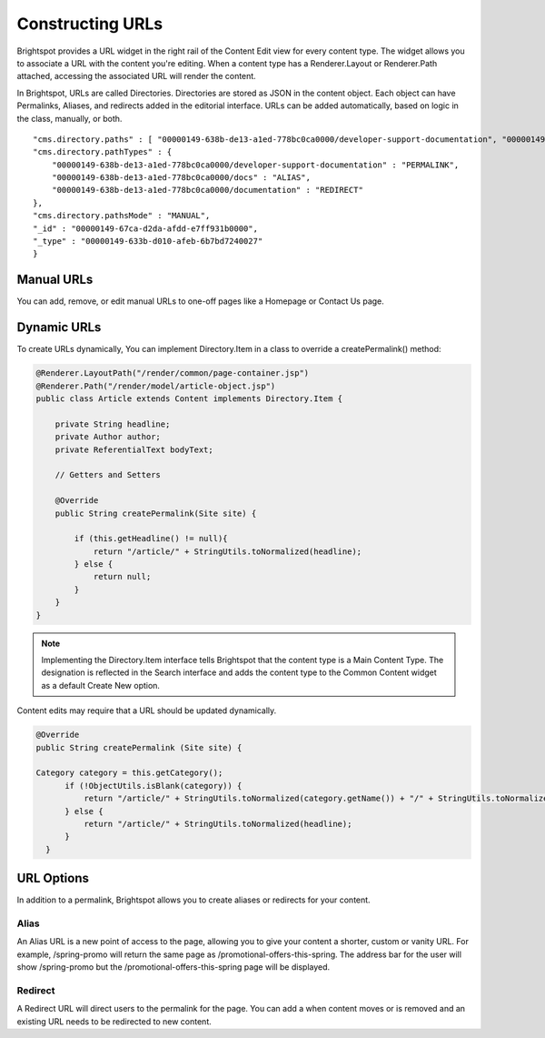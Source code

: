 Constructing URLs
-----------------

Brightspot provides a URL widget in the right rail of the Content Edit view for every content type. The widget allows you to associate a URL with the content you're editing. When a content type has a Renderer.Layout or Renderer.Path attached, accessing the associated URL will render the content.

In Brightspot, URLs are called Directories. Directories are stored as JSON in the content object. Each object can have Permalinks, Aliases, and redirects added in the editorial interface. URLs can be added automatically, based on logic in the class, manually, or both.

::

    "cms.directory.paths" : [ "00000149-638b-de13-a1ed-778bc0ca0000/developer-support-documentation", "00000149-638b-de13-a1ed-778bc0ca0000/docs", "00000149-638b-de13-a1ed-778bc0ca0000/documentation" ],
    "cms.directory.pathTypes" : {
        "00000149-638b-de13-a1ed-778bc0ca0000/developer-support-documentation" : "PERMALINK",
        "00000149-638b-de13-a1ed-778bc0ca0000/docs" : "ALIAS",
        "00000149-638b-de13-a1ed-778bc0ca0000/documentation" : "REDIRECT"
    },
    "cms.directory.pathsMode" : "MANUAL",
    "_id" : "00000149-67ca-d2da-afdd-e7ff931b0000",
    "_type" : "00000149-633b-d010-afeb-6b7bd7240027"
    }

Manual URLs
~~~~~~~~~~~

You can add, remove, or edit manual URLs to one-off pages like a Homepage or Contact Us page.

.. image:: images/manual-url.png


Dynamic URLs
~~~~~~~~~~~~

To create URLs dynamically, You can implement Directory.Item in a class to override a createPermalink() method:

.. code-block:: java

    @Renderer.LayoutPath("/render/common/page-container.jsp")
    @Renderer.Path("/render/model/article-object.jsp")
    public class Article extends Content implements Directory.Item {

        private String headline;
        private Author author;
        private ReferentialText bodyText;

        // Getters and Setters

        @Override
        public String createPermalink(Site site) {

            if (this.getHeadline() != null){
                return "/article/" + StringUtils.toNormalized(headline);
            } else {
                return null;
            }    
        }
    }

.. note::

    Implementing the Directory.Item interface tells Brightspot that the content type is a Main Content Type. The designation is reflected in the Search interface and adds the content type to the Common Content widget as a default Create New option.

Content edits may require that a URL should be updated dynamically.

.. code-block:: java

  @Override
  public String createPermalink (Site site) {

  Category category = this.getCategory();
        if (!ObjectUtils.isBlank(category)) {
            return "/article/" + StringUtils.toNormalized(category.getName()) + "/" + StringUtils.toNormalized(headline);
        } else {
            return "/article/" + StringUtils.toNormalized(headline);
        }
    }

URL Options
~~~~~~~~~~~

In addition to a permalink, Brightspot allows you to create aliases or redirects for your content.

Alias
^^^^^

An Alias URL is a new point of access to the page, allowing you to give your content a shorter, custom or vanity URL. For example, /spring-promo will return the same page as /promotional-offers-this-spring. The address bar for the user will show /spring-promo but the /promotional-offers-this-spring page will be displayed.

Redirect
^^^^^^^^

A Redirect URL will direct users to the permalink for the page. You can add a when content moves or is removed and an existing URL needs to be redirected to new content.
